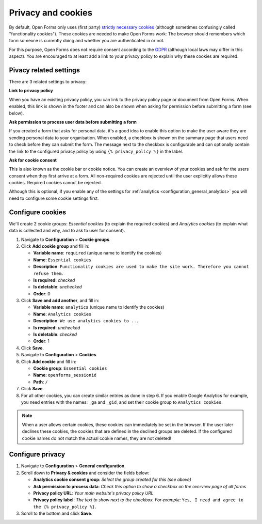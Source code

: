 .. _configuration_general_cookies:

Privacy and cookies
===================

By default, Open Forms only uses (first party) `strictly necessary cookies`_ 
(although sometimes confusingly called "functionality cookies"). These cookies 
are needed to make Open Forms work: The browser should remembers which form 
someone is currently doing and whether you are authenticated in or not.

For this purpose, Open Forms does not require consent according to the `GDPR`_
(although local laws may differ in this aspect). You are encouraged to at least 
add a link to your privacy policy to explain why these cookies are required.

.. _`strictly necessary cookies`: https://gdpr.eu/cookies/
.. _`GDPR`: https://gdpr.eu/


Pivacy related settings
-----------------------

There are 3 related settings to privacy:

**Link to privacy policy**

When you have an existing privacy policy, you can link to the privacy policy 
page or document from Open Forms. When enabled, this link is shown in the 
footer and can also be shown when asking for permission before submitting a 
form (see below).

**Ask permission to process user data before submitting a form**

If you created a form that asks for personal data, it's a good idea to enable
this option to make the user aware they are sending personal data to your 
organisation. When enabled, a checkbox is shown on the summary page that users
need to check before they can submit the form. The message next to the checkbox
is configurable and can optionally contain the link to the configured privacy 
policy by using ``{% privacy_policy %}`` in the label.

.. image:: _assets/agree_to_process_data.png

**Ask for cookie consent**

This is also known as the cookie bar or cookie notice. You can create an 
overview of your cookies and ask for the users consent when they first arrive
at a form. All non-required cookies are rejected until the user explicitly
allows these cookies. Required cookies cannot be rejected.

Although this is optional, if you enable any of the settings 
for :ref:`analytics <configuration_general_analytics>` you will need to 
configure some cookie settings first.

.. image:: _assets/cookie_notice.png

.. image:: _assets/manage_cookies.png


Configure cookies
-----------------

We'll create 2 cookie groups: *Essential cookies* (to explain the required 
cookies) and *Analytics cookies* (to explain what data is collected and why, 
and to ask to user for consent).

1. Navigate to **Configuration** > **Cookie groups**.

2. Click **Add cookie group** and fill in:

   * **Variable name**: ``required`` (unique name to identify the cookies)
   * **Name**: ``Essential cookies``
   * **Description**: ``Functionality cookies are used to make the site work.
     Therefore you cannot refuse them.``
   * **Is required**: *checked*
   * **Is deletable**: *unchecked*
   * **Order**: 0

3. Click **Save and add another**, and fill in:

   * **Variable name**: ``analytics`` (unique name to identify the cookies)
   * **Name**: ``Analytics cookies``
   * **Description**: ``We use analytics cookies to ...``
   * **Is required**: *unchecked*
   * **Is deletable**: *checked*
   * **Order**: 1

4. Click **Save**.

5. Navigate to **Configuration** > **Cookies**.

6. Click **Add cookie** and fill in:

   * **Cookie group**: ``Essential cookies``
   * **Name**: ``openforms_sessionid``
   * **Path**: ``/``

7. Click **Save**.

8. For all other cookies, you can create similar entries as done in step 6. If
   you enable Google Analytics for example, you need entries with the names:
   ``_ga`` and ``_gid``, and set their cookie group to ``Analytics cookies``.

.. note::

    When a user allows certain cookies, these cookies can immediately be set in 
    the browser. If the user later declines these cookies, the cookies that are
    defined in the declined groups are deleted. If the configured cookie names 
    do not  match the actual cookie names, they are not deleted!


Configure privacy
-----------------

1. Navigate to **Configuration** > **General configuration**.

2. Scroll down to **Privacy & cookies** and consider the fields below:

   * **Analytics cookie consent group**: *Select the group created for this (see above)*
   * **Ask permission to process data**: *Check this option to show a checkbox on the overview page of all forms*
   * **Privacy policy URL**: *Your main website's privacy policy URL*
   * **Privacy policy label**: *The text to show next to the checkbox. For example:* ``Yes, I read and agree to the {% privacy_policy %}``.

3. Scroll to the bottom and click **Save**.
